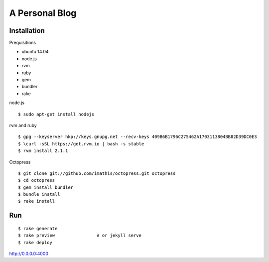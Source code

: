 #############################
A Personal Blog
#############################

******************
Installation
******************

Prequisitions

- ubuntu 14.04
- node.js
- rvm
- ruby
- gem
- bundler
- rake

node.js

::

    $ sudo apt-get install nodejs

rvm and ruby

::

    $ gpg --keyserver hkp://keys.gnupg.net --recv-keys 409B6B1796C275462A1703113804BB82D39DC0E3
    $ \curl -sSL https://get.rvm.io | bash -s stable 
    $ rvm install 2.1.1

Octopress

::

    $ git clone git://github.com/imathis/octopress.git octopress
    $ cd octopress
    $ gem install bundler
    $ bundle install
    $ rake install


***************
Run
***************

::

    $ rake generate
    $ rake preview                # or jekyll serve
    $ rake deploy

http://0.0.0.0:4000
